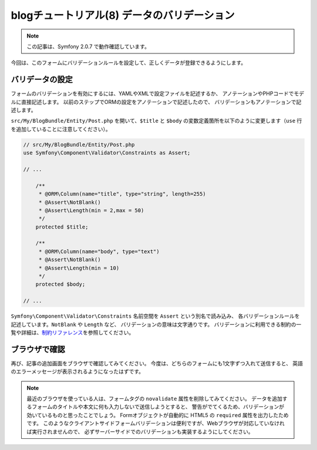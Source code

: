 blogチュートリアル(8) データのバリデーション
============================================

.. note::

    この記事は、Symfony 2.0.7 で動作確認しています。


今回は、このフォームにバリデーションルールを設定して、正しくデータが登録できるようにします。

バリデータの設定
----------------

フォームのバリデーションを有効にするには、YAMLやXMLで設定ファイルを記述するか、
アノテーションやPHPコードでモデルに直接記述します。
以前のステップでORMの設定をアノテーションで記述したので、
バリデーションもアノテーションで記述します。

``src/My/BlogBundle/Entity/Post.php`` を開いて、\ ``$title`` と ``$body`` の変数定義箇所を以下のように変更します（\ ``use`` 行を追加していることに注意してください）。

.. code-block:: php

    // src/My/BlogBundle/Entity/Post.php
    use Symfony\Component\Validator\Constraints as Assert;
    
    // ...
    
        /**
         * @ORM\Column(name="title", type="string", length=255)
         * @Assert\NotBlank()
         * @Assert\Length(min = 2,max = 50)
         */
        protected $title;
    
        /**
         * @ORM\Column(name="body", type="text")
         * @Assert\NotBlank()
         * @Assert\Length(min = 10)
         */
        protected $body;
    
    // ...

``Symfony\Component\Validator\Constraints`` 名前空間を ``Assert`` という別名で読み込み、
各バリデーションルールを記述しています。\ ``NotBlank`` や ``Length`` など、
バリデーションの意味は文字通りです。
バリデーションに利用できる制約の一覧や詳細は、\ `制約リファレンス`_\ を参照してください。

ブラウザで確認
--------------

再び、記事の追加画面をブラウザで確認してみてください。
今度は、どちらのフォームにも1文字ずつ入れて送信すると、
英語のエラーメッセージが表示されるようになったはずです。

.. note::

    最近のブラウザを使っている人は、フォームタグの ``novalidate`` 属性を削除してみてください。
    データを追加するフォームのタイトルや本文に何も入力しないで送信しようとすると、
    警告がでてくるため、バリデーションが効いているものと思ったことでしょう。
    Formオブジェクトが自動的に HTML5 の ``required`` 属性を出力したためです。
    このようなクライアントサイドフォームバリデーションは便利ですが、Webブラウザが対応していなければ実行されませんので、
    必ずサーバーサイドでのバリデーションも実装するようにしてください。

.. _`制約リファレンス`: http://symfony.com/doc/current/reference/constraints.html
